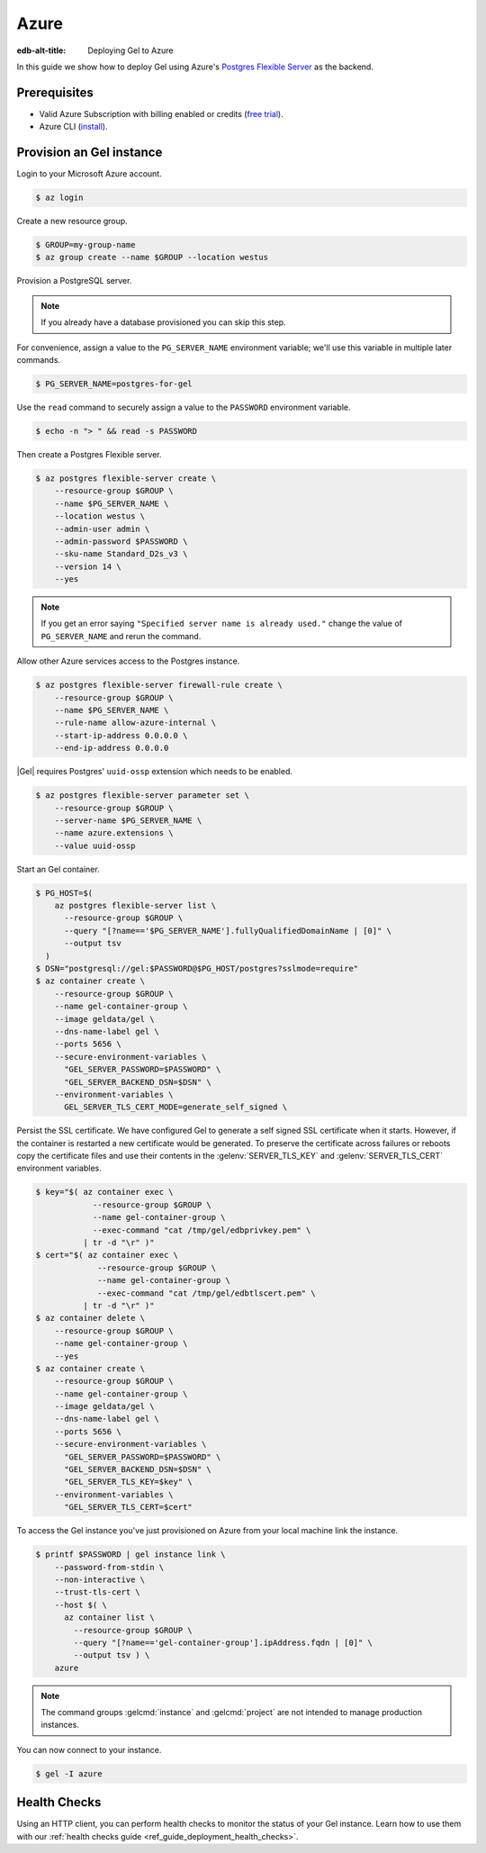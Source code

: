 .. _ref_guide_deployment_azure_flexibleserver:

=====
Azure
=====

:edb-alt-title: Deploying Gel to Azure

In this guide we show how to deploy Gel using Azure's `Postgres
Flexible Server
<https://docs.microsoft.com/en-us/azure/postgresql/flexible-server>`_ as the
backend.

Prerequisites
=============

* Valid Azure Subscription with billing enabled or credits (`free trial
  <azure-trial_>`_).
* Azure CLI (`install <azure-install_>`_).

.. _azure-trial: https://azure.microsoft.com/en-us/free/
.. _azure-install: https://docs.microsoft.com/en-us/cli/azure/install-azure-cli


Provision an Gel instance
=========================

Login to your Microsoft Azure account.

.. code-block:: bash

   $ az login

Create a new resource group.

.. code-block:: bash

   $ GROUP=my-group-name
   $ az group create --name $GROUP --location westus

Provision a PostgreSQL server.

.. note::

   If you already have a database provisioned you can skip this step.

For convenience, assign a value to the ``PG_SERVER_NAME`` environment
variable; we'll use this variable in multiple later commands.

.. code-block:: bash

   $ PG_SERVER_NAME=postgres-for-gel

Use the ``read`` command to securely assign a value to the ``PASSWORD``
environment variable.

.. code-block:: bash

   $ echo -n "> " && read -s PASSWORD

Then create a Postgres Flexible server.

.. code-block:: bash

   $ az postgres flexible-server create \
       --resource-group $GROUP \
       --name $PG_SERVER_NAME \
       --location westus \
       --admin-user admin \
       --admin-password $PASSWORD \
       --sku-name Standard_D2s_v3 \
       --version 14 \
       --yes

.. note::

   If you get an error saying ``"Specified server name is already used."``
   change the value of ``PG_SERVER_NAME`` and rerun the command.

Allow other Azure services access to the Postgres instance.

.. code-block:: bash

   $ az postgres flexible-server firewall-rule create \
       --resource-group $GROUP \
       --name $PG_SERVER_NAME \
       --rule-name allow-azure-internal \
       --start-ip-address 0.0.0.0 \
       --end-ip-address 0.0.0.0

|Gel| requires Postgres' ``uuid-ossp`` extension which needs to be enabled.

.. code-block:: bash

   $ az postgres flexible-server parameter set \
       --resource-group $GROUP \
       --server-name $PG_SERVER_NAME \
       --name azure.extensions \
       --value uuid-ossp

Start an Gel container.

.. code-block:: bash

   $ PG_HOST=$(
       az postgres flexible-server list \
         --resource-group $GROUP \
         --query "[?name=='$PG_SERVER_NAME'].fullyQualifiedDomainName | [0]" \
         --output tsv
     )
   $ DSN="postgresql://gel:$PASSWORD@$PG_HOST/postgres?sslmode=require"
   $ az container create \
       --resource-group $GROUP \
       --name gel-container-group \
       --image geldata/gel \
       --dns-name-label gel \
       --ports 5656 \
       --secure-environment-variables \
         "GEL_SERVER_PASSWORD=$PASSWORD" \
         "GEL_SERVER_BACKEND_DSN=$DSN" \
       --environment-variables \
         GEL_SERVER_TLS_CERT_MODE=generate_self_signed \

Persist the SSL certificate. We have configured Gel to generate a self
signed SSL certificate when it starts. However, if the container is restarted a
new certificate would be generated. To preserve the certificate across failures
or reboots copy the certificate files and use their contents in the
:gelenv:`SERVER_TLS_KEY` and :gelenv:`SERVER_TLS_CERT` environment variables.

.. code-block:: bash

   $ key="$( az container exec \
               --resource-group $GROUP \
               --name gel-container-group \
               --exec-command "cat /tmp/gel/edbprivkey.pem" \
             | tr -d "\r" )"
   $ cert="$( az container exec \
                --resource-group $GROUP \
                --name gel-container-group \
                --exec-command "cat /tmp/gel/edbtlscert.pem" \
             | tr -d "\r" )"
   $ az container delete \
       --resource-group $GROUP \
       --name gel-container-group \
       --yes
   $ az container create \
       --resource-group $GROUP \
       --name gel-container-group \
       --image geldata/gel \
       --dns-name-label gel \
       --ports 5656 \
       --secure-environment-variables \
         "GEL_SERVER_PASSWORD=$PASSWORD" \
         "GEL_SERVER_BACKEND_DSN=$DSN" \
         "GEL_SERVER_TLS_KEY=$key" \
       --environment-variables \
         "GEL_SERVER_TLS_CERT=$cert"


To access the Gel instance you've just provisioned on Azure from your local
machine link the instance.

.. code-block:: bash

   $ printf $PASSWORD | gel instance link \
       --password-from-stdin \
       --non-interactive \
       --trust-tls-cert \
       --host $( \
         az container list \
           --resource-group $GROUP \
           --query "[?name=='gel-container-group'].ipAddress.fqdn | [0]" \
           --output tsv ) \
       azure

.. note::

   The command groups :gelcmd:`instance` and :gelcmd:`project` are not
   intended to manage production instances.

You can now connect to your instance.

.. code-block:: bash

   $ gel -I azure

Health Checks
=============

Using an HTTP client, you can perform health checks to monitor the status of
your Gel instance. Learn how to use them with our :ref:`health checks guide
<ref_guide_deployment_health_checks>`.
